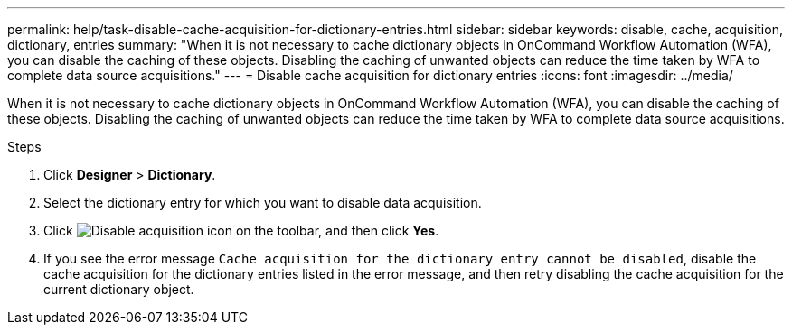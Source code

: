 ---
permalink: help/task-disable-cache-acquisition-for-dictionary-entries.html
sidebar: sidebar
keywords: disable, cache, acquisition, dictionary, entries
summary: "When it is not necessary to cache dictionary objects in OnCommand Workflow Automation (WFA), you can disable the caching of these objects. Disabling the caching of unwanted objects can reduce the time taken by WFA to complete data source acquisitions."
---
= Disable cache acquisition for dictionary entries
:icons: font
:imagesdir: ../media/

[.lead]
When it is not necessary to cache dictionary objects in OnCommand Workflow Automation (WFA), you can disable the caching of these objects. Disabling the caching of unwanted objects can reduce the time taken by WFA to complete data source acquisitions.

.Steps

. Click *Designer* > *Dictionary*.
. Select the dictionary entry for which you want to disable data acquisition.
. Click image:../media/disable_acquisition_wfa_icon.gif[Disable acquisition icon] on the toolbar, and then click *Yes*.
. If you see the error message `Cache acquisition for the dictionary entry cannot be disabled`, disable the cache acquisition for the dictionary entries listed in the error message, and then retry disabling the cache acquisition for the current dictionary object.
